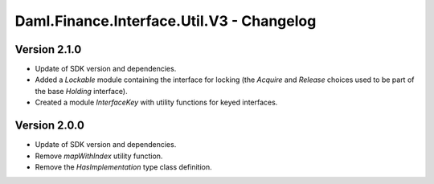 .. Copyright (c) 2023 Digital Asset (Switzerland) GmbH and/or its affiliates. All rights reserved.
.. SPDX-License-Identifier: Apache-2.0

Daml.Finance.Interface.Util.V3 - Changelog
##########################################

Version 2.1.0
*************

- Update of SDK version and dependencies.

- Added a `Lockable` module containing the interface for locking (the `Acquire` and `Release`
  choices used to be part of the base `Holding` interface).

- Created a module `InterfaceKey` with utility functions for keyed interfaces.

Version 2.0.0
*************

- Update of SDK version and dependencies.

- Remove `mapWithIndex` utility function.

- Remove the `HasImplementation` type class definition.
